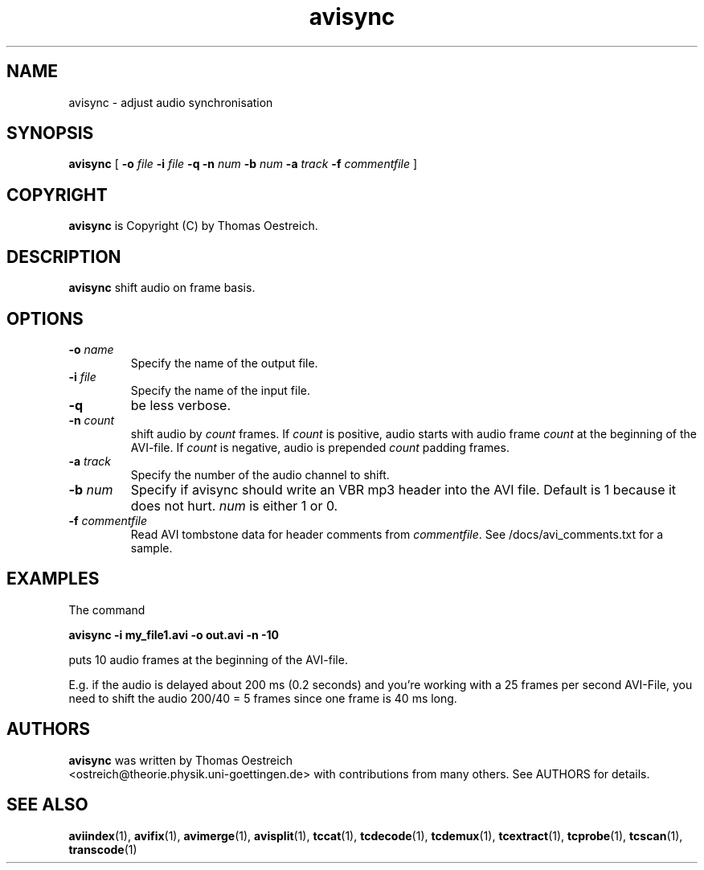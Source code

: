 .TH avisync 1 "26th June 2003" "avisync(1)"
.SH NAME
avisync \- adjust audio synchronisation
.SH SYNOPSIS
.na
.B avisync
[
.B -o
.I file
.B -i
.IB file
.B -q
.B -n
.IB num
.B -b
.IB num
.B -a
.I track
.B -f
.IB commentfile
]
.SH COPYRIGHT
\fBavisync\fP is Copyright (C) by Thomas Oestreich.
.SH DESCRIPTION
.B avisync
shift audio on frame basis.
.SH OPTIONS
.TP
\fB-o\fP \fIname\fP
Specify the name of the output file.
.TP
\fB-i\fP \fIfile\fP
Specify the name of the input file.
.TP
\fB-q\fP
be less verbose.
.TP
\fB-n\fP \fIcount\fP
shift audio by \fIcount\fP frames. If \fIcount\fP is positive, audio
starts with audio frame \fIcount\fP at the beginning of the AVI-file. If
\fIcount\fP is negative, audio is prepended \fIcount\fP padding frames.
.TP
\fB-a\fP \fItrack\fP
Specify the number of the audio channel to shift.
.TP
\fB-b\fP \fInum\fP
Specify if avisync should write an VBR mp3 header into the AVI file. Default is
1 because it does not hurt. \fInum\fP is either 1 or 0.
.TP
\fB-f\fP \fIcommentfile\fP
Read AVI tombstone data for header comments from \fIcommentfile\fP. See
/docs/avi_comments.txt for a sample.
.SH EXAMPLES
The command
.PP
.B avisync -i my_file1.avi -o out.avi -n -10
.PP
puts 10 audio frames at the beginning of the AVI-file.
.PP
E.g. if the audio is delayed about 200 ms (0.2 seconds) and you're working with
a 25 frames per second AVI-File, you need to shift the audio 200/40 = 5 frames
since one frame is 40 ms long.
.SH AUTHORS
.B avisync
was written by Thomas Oestreich
.br
<ostreich@theorie.physik.uni-goettingen.de> with contributions from
many others.  See AUTHORS for details.
.SH SEE ALSO
.BR aviindex (1),
.BR avifix (1),
.BR avimerge (1),
.BR avisplit (1),
.BR tccat (1),
.BR tcdecode (1),
.BR tcdemux (1),
.BR tcextract (1),
.BR tcprobe (1),
.BR tcscan (1),
.BR transcode (1)
